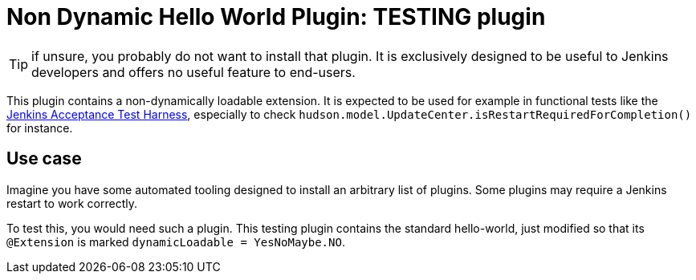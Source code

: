 = Non Dynamic Hello World Plugin: *TESTING* plugin

TIP: if unsure, you probably do not want to install that plugin.
It is exclusively designed to be useful to Jenkins developers and offers no useful feature to end-users.

This plugin contains a non-dynamically loadable extension.
It is expected to be used for example in functional tests like the link:https://github.com/jenkinsci/acceptance-test-harness[Jenkins Acceptance Test Harness], especially to check `hudson.model.UpdateCenter.isRestartRequiredForCompletion()` for instance.

== Use case
Imagine you have some automated tooling designed to install an arbitrary list of plugins.
Some plugins may require a Jenkins restart to work correctly.

To test this, you would need such a plugin.
This testing plugin contains the standard hello-world, just modified so that its `@Extension` is marked `dynamicLoadable = YesNoMaybe.NO`.
